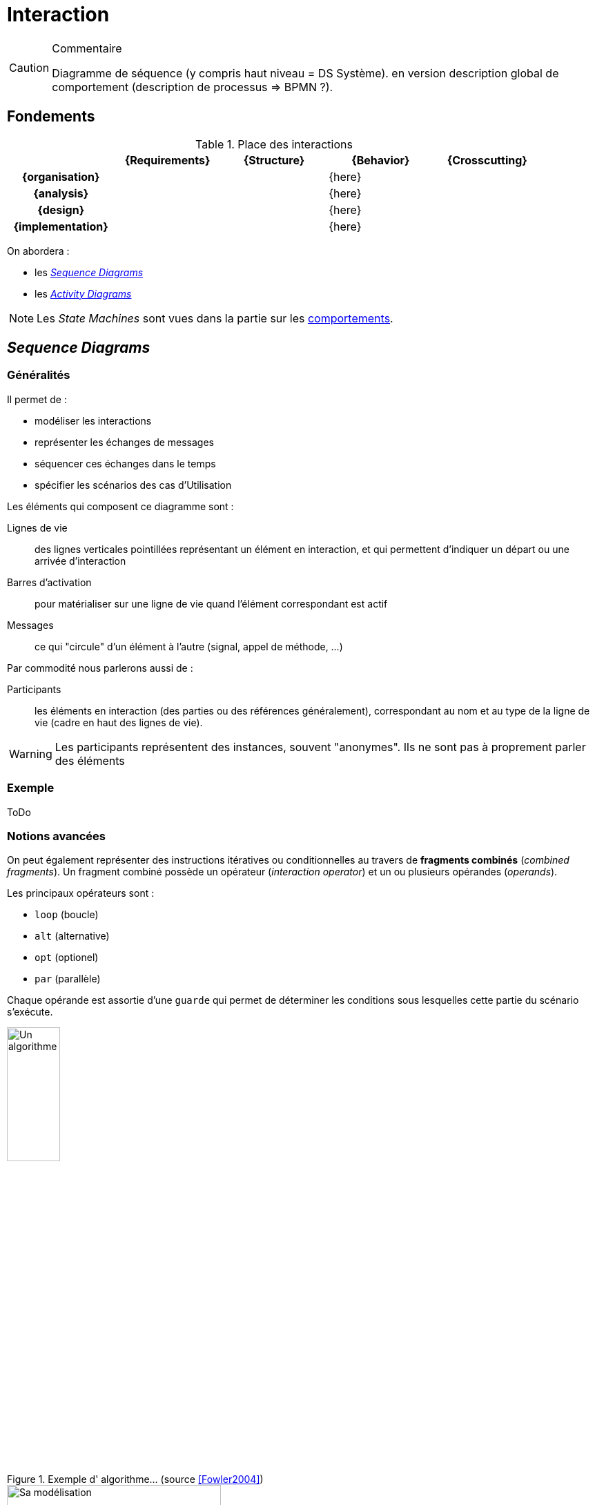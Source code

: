 
[[interaction]]
= Interaction

//-----------------------------------------------
ifndef::final[]
.Commentaire
[CAUTION]
====
*****
Diagramme de séquence (y compris haut niveau = DS Système). en version description global de comportement (description de processus => BPMN ?).
*****
====
//-----------------------------------------------
endif::final[]

//-----------------------------------------------
== Fondements
//-----------------------------------------------

.Place des interactions
ifdef::backend-pdf[[cols="h,4*",options="header"]]
ifndef::backend-pdf[[cols="h,4*",options="header",width="90%"]]
|======================
|					| {Requirements} 	| {Structure}	| {Behavior} 	| {Crosscutting}
| {organisation}	|					|        		|		{here}		|
| {analysis}		|					|        		|		{here}		|
| {design}			|					|        		|		{here}		|
| {implementation}	|					|        		|		{here}		|
|======================

On abordera :

- les <<seq,_Sequence Diagrams_>>
- les <<act,_Activity Diagrams_>>

NOTE: Les _State Machines_ sont vues dans la partie sur les <<behavior,comportements>>.

[[seq]]
//-----------------------------------------------
== _Sequence Diagrams_
//-----------------------------------------------

=== Généralités

Il permet de :

* modéliser les interactions
* représenter les échanges de messages
* séquencer ces échanges dans le temps
* spécifier les scénarios des cas d'Utilisation

Les éléments qui composent ce diagramme sont :

Lignes de vie::
	des lignes verticales pointillées représentant un élément en interaction, et
	qui permettent d'indiquer un départ ou une arrivée d'interaction
Barres d'activation::
	pour matérialiser sur une ligne de vie quand l'élément correspondant est actif
Messages::
	ce qui "circule" d'un élément à l'autre (signal, appel de méthode, ...)

Par commodité nous parlerons aussi de :

Participants::
	les éléments en interaction (des parties ou des références généralement),
	correspondant au nom et au type de la ligne de vie (cadre en haut des lignes
  de vie).

[WARNING]
=====================================================================
Les participants représentent des instances, souvent "anonymes".
Ils ne sont pas à proprement parler des éléments
=====================================================================

=== Exemple

[red]#ToDo#

=== Notions avancées

On peut également représenter des instructions itératives ou conditionnelles
au travers de *fragments combinés* (_combined fragments_).
Un fragment combiné possède un opérateur (_interaction operator_)
et un ou plusieurs opérandes (_operands_).

Les principaux opérateurs sont :

* `loop` (boucle)
* `alt` (alternative)
* `opt` (optionel)
* `par` (parallèle)
//* `region` (région critique : un seul _thread_ à la fois)

Chaque opérande est assortie d'une `guarde` qui permet de déterminer les
conditions sous lesquelles cette partie du scénario s'exécute.

[[fowler]]
.Exemple d' algorithme... (source <<Fowler2004>>)
image::fowl1.png["Un algorithme",width="30%",scaledwidth=50%]

.Et le diagramme correpondant (source <<Fowler2004>>)
image::fowl2.png["Sa modélisation",width="60%",scaledwidth=50%]


==== Exemple de conceptions

Le diagramme de séquences est un diagramme utile pour montrer les "responsabilités" de
certains objets par rapport aux autres. Dans un code logiciel, on peut y déceler plus
facilement que tel objet est plus chargé que d'autres. Les deux diagrammes suivants
(tirés de <<Fowler2004>>) montrent deux conceptions différentes possibles pour l'implémentation d'une même
fonctionnalité. On mesure visuellement assez bien la différence entre la version "centralisée"
(<<fowler1>>) et la version "objet" (<<fowler2>>).

ifdef::backend-deckjs[==== Exemple de conceptions (suite)]

[[fowler1]]
.Conception "centralisée" (source <<Fowler2004>>)
image::fowl3.png["Conception 'centralisée'",width="60%",scaledwidth=50%]

ifdef::backend-deckjs[==== Exemple de conceptions (suite)]

[[fowler2]]
.Conception "objet" (source <<Fowler2004>>)
image::fowl4.png["Conception 'objet'",width="60%",scaledwidth=50%]


[NOTE]
====
On utilise le diagramme de séquence pour représenter des algorithmes et des séquencements temporels. Lorsque le comportement se rapproche plus d'un flot, on utilise le diagramme d'activité (cf. section sur le <<act>>).
====

==== Lien entre UC, DSS et DS

La décomposition hiérarchique permet une description "_TOP-DOWN_" du système à réaliser.

On fait un Diagramme de Séquence Système pour chaque cas d'utilisation (issu du Diagramme d’UC) pour déterminer les échanges d’informations entre l’acteur et le système.

Ensuite on fait un Diagramme de Séquence (DS) pour décrire comment les blocs composant le système (issus du `{bdd}`) collaborent pour réaliser le traitement demandé.

ifdef::backend-deckjs[==== Lien entre UC, DSS et DS (suite)]

[[exp1-uc]]
.Diagramme d'UC
image::ucexp1.png["Diagramme d'UC",width="30%",scaledwidth=50%]

ifdef::backend-deckjs[==== Lien entre UC, DSS et DS (suite)]

[[exp1-dss]]
.Le DSS correspondant
image::dssexp1.png["Le DSS correspondant",width="50%",scaledwidth=50%]

ifdef::backend-deckjs[==== Lien entre UC, DSS et DS (suite)]

[[exp1-ds]]
.Le DS correspondant
image::dsexp1.png["Le DS correspondant",width="70%",scaledwidth=50%]

==== Cadres référence

Les diagrammes de séquence représentent une interaction qui peut être
utilisée dans une autre interaction (à la manière d'un appel de fonction
en programmation). L'opérateur _ref_ est alors utilisé.

.Exemple de diagramme de séquence référençant un autre diagramme de séquence
image::todo.jpg[]

==== Le temps dans les diagrammes de séquence

Il est possible d'ajouter des contraintes liées au temps dans un diagramme de séquence :

- des contraintes de durée entre 2 événements
- des contraintes de temps pour spécifier des instants dans un scénario

.Exemple de contrainte de durée dans un diagramme de séquence
image::todo.jpg[]

==== Pour aller plus loin...

Nous n'avons pas présenté dans ce livre un certain nombre de concepts complémentaires :

- certains opérateurs (`strict`, `break`, `critical`, ...), relativement peu utilisés;
- les invariants d'état, qui permettent de contraindre les interactions en fonction
de l'état dans lequel se trouve le participant;
- la possibilité de décomposer les lignes de vie, pour représenter les comportements internes.

[[act]]
//-----------------------------------------------
== Diagrammes d'activité
//-----------------------------------------------
// Seb, please check

Le diagramme d'activité (_Activity Diagrams_) est utilisé pour représenter les flots de données et de contrôle entre les actions.
Il est utilisé en général pour détailler un cas d'utilisation.
Il est utilisé pour l’expression de la logique de contrôle et d’entrées/sorties.
Le diagramme d’activité sert non seulement à préciser la séquence d’actions à réaliser,
mais aussi ce qui est produit, consommé, ou transformé, au cours de l’exécution de cette activité.

.Exemple de diagramme d'activité (tiré de <<SeeBook2012>>)
image::act-pcmk1.png[width="70%",scaledwidth=50%]

Les éléments de base du diagramme d’activité sont :

- les actions,
- les flots de contrôle entre actions,
- les décisions (branchements conditionnels),
- un début et une ou plusieurs fins possibles.

=== Actions

Les actions sont les unités fondamentales pour spécifier les comportements en {SysML}.
Une action représente un traitement ou une transformation.
Les actions sont contenues dans les activités, qui leur servent alors de contexte.

=== Flots

Un *flot de contrôle* permet le contrôle de l’exécution des noeuds d'activités.
Les flots de contrôle sont des flèches reliant deux noeuds (actions, décisions, etc.).

Le diagramme d’activité permet également d’utiliser des *flots d’objets* (reliant une action et un objet consommé ou produit).
Les _object flow_, associés aux broches d'entrée/sortie (_input/output pin_) permettent alors de décrire les transformations sur les objets manipulés.

.Un exemple de flot continu
image::act-flow-continuous.png["Un flot continu",width="30%",scaledwidth=50%]

Pour permettre la modélisation des *flots continus*, {SysML} ajoute à {UML} la possibilité de caractériser la nature du débit qui circule sur le flot : continu (par exemple, courant électrique, fluide, etc.) ou discret (par exemple, évenements, requêtes, etc.).
On utilise pour cela des stéréotypes : `\<<continuous>>` et `\<<discrete>>`. Par défaut, un flot est supposé discret.


.Définition : _FlowProperty_ (OMG SysML v1.5, p. 82)
[NOTE,icon=sysml.jpeg]
====
_A FlowProperty signifies a single flow element to/from a block.
A flow property has the same notation as a Property only with a direction prefix (in | out | inout).
Flow properties are listed in a compartment labeled flow properties._
====


=== Décision

Une décision est un noeud de contrôle représentant un choix dynamique entre plusieurs conditions (mutuellement exclusives).
Elle est représentée par un losange qui possède un arc entrant et plusieurs arcs sortants. Il existe plusieurs noeuds de contrôle (cf. <<Control>>) :

_fork_::
Un _fork_ est un noeud de contrôle représentant un débranchement parallèle. Il est représenté par une barre (horizontale ou verticale) qui possède un arc entrant et plusieurs arcs sortants. Le _fork_ duplique le "jeton" entrant sur chaque flot sortant. Les jetons sur les arcs sortants sont indépendants et concurrents.
_join_::
Un _join_ est un noeud de contrôle structuré représentant une synchronisation entre actions (rendez-vous). Il est représenté par une barre (horizontale ou verticale) qui possède un arc sortant et plusieurs arcs entrants. Le _join_ ne produit son jeton de sortie que lorsqu’un jeton est disponible sur chaque flot entrant (d'où la synchronisation).
_flow final_::
Contrairement à la fin d’activité qui est globale à l’activité, la fin de flot est locale au flot concerné et n’a pas d’effet sur l’activité englobante.
_merge_::
La fusion est l’inverse de la décision : le même symbole du losange, mais cette fois-ci avec plusieurs flots entrants et un seul sortant.

[[Control]]
.Les différents contrôles de flow SysML
image::flow-ctrl.png[width="20%",scaledwidth=50%]

[NOTE]
====
Pour se rapprocher de {sart}, la norme prévoit la possibilité d'utiliser les pointillés pour les flux de contrôle.
====

.Définition : _ControlFlow_ (OMG SysML v1.5, p. 120)
[NOTE,icon=sysml.jpeg]
====
_Control flow may be notated with a dashed line and stick arrowhead..._
====

== Réutilisation

Les activités peuvent être réutilisées à travers des actions d’appel (_callBehaviorAction_).
L’action d’appel est représentée graphiquement par une fourche à droite de la boîte d’action, ainsi que par la chaîne : `nom d’action : nom d’activité`. {SysML} propose encore bien d’autres concepts et notations, comme la région interruptible, la région d’expansion ou encore les flots de type _stream_ qui sortent du cadre de ce livre d'introduction.

.Exemple de _callBehaviorAction_ (UK)
image::act-call.png[width="20%",scaledwidth=50%]


== {resume}

Il existe de nombreux diagrammes pour exprimer les comportements. Ces modèles sont importants dans la mesure où ils peuvent servir à valider le futur système vis-à-vis de ces comportements exprimés. Ils ne sont donc véritablement utiles que lorsqu'ils sont couplés à des outils de simulation ou d'analyse (cf. <<Analyse>>).

.Place du Comportement
ifdef::book[[cols="h,4*",options="header"]]
ifndef::book[[cols="h,4*",options="header",width="50%"]]
|======================
|					| {Requirements} 	| {Structure}	| [red]*{Behavior}* 	| {Crosscutting}
| {organisation}	|					|        		| `{pkg}`				|
| {analysis}		|					|        		| `{uc}` `{seq}`				|
| {design}			|					|        		| `{dss}` `{seq}` `{act}`		|
| {implementation}	|					|        		| `{stm}`			|
|======================

== {revisions}

. Comment, pour exprimer un comportement, savoir si j'ai besoin d'un diagramme de séquence plutôt qu'un diagramme d'activité ou encore d'une machine à état ?
